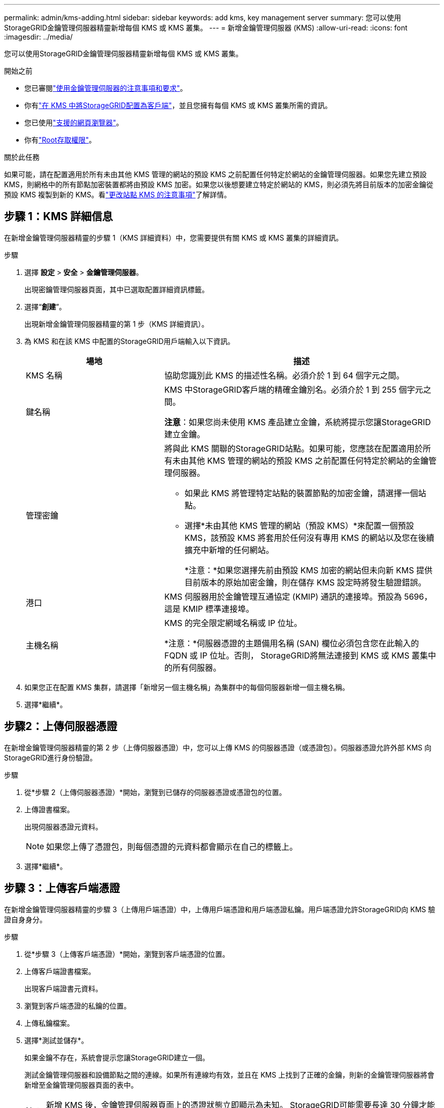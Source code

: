 ---
permalink: admin/kms-adding.html 
sidebar: sidebar 
keywords: add kms, key management server 
summary: 您可以使用StorageGRID金鑰管理伺服器精靈新增每個 KMS 或 KMS 叢集。 
---
= 新增金鑰管理伺服器 (KMS)
:allow-uri-read: 
:icons: font
:imagesdir: ../media/


[role="lead"]
您可以使用StorageGRID金鑰管理伺服器精靈新增每個 KMS 或 KMS 叢集。

.開始之前
* 您已審閱link:kms-considerations-and-requirements.html["使用金鑰管理伺服器的注意事項和要求"]。
* 你有link:kms-configuring-storagegrid-as-client.html["在 KMS 中將StorageGRID配置為客戶端"]，並且您擁有每個 KMS 或 KMS 叢集所需的資訊。
* 您已使用link:../admin/web-browser-requirements.html["支援的網頁瀏覽器"]。
* 你有link:admin-group-permissions.html["Root存取權限"]。


.關於此任務
如果可能，請在配置適用於所有未由其他 KMS 管理的網站的預設 KMS 之前配置任何特定於網站的金鑰管理伺服器。如果您先建立預設 KMS，則網格中的所有節點加密裝置都將由預設 KMS 加密。如果您以後想要建立特定於網站的 KMS，則必須先將目前版本的加密金鑰從預設 KMS 複製到新的 KMS。看link:kms-considerations-for-changing-for-site.html["更改站點 KMS 的注意事項"]了解詳情。



== 步驟 1：KMS 詳細信息

在新增金鑰管理伺服器精靈的步驟 1（KMS 詳細資料）中，您需要提供有關 KMS 或 KMS 叢集的詳細資訊。

.步驟
. 選擇 *設定* > *安全* > *金鑰管理伺服器*。
+
出現密鑰管理伺服器頁面，其中已選取配置詳細資訊標籤。

. 選擇“*創建*”。
+
出現新增金鑰管理伺服器精靈的第 1 步（KMS 詳細資訊）。

. 為 KMS 和在該 KMS 中配置的StorageGRID用戶端輸入以下資訊。
+
[cols="1a,2a"]
|===
| 場地 | 描述 


 a| 
KMS 名稱
 a| 
協助您識別此 KMS 的描述性名稱。必須介於 1 到 64 個字元之間。



 a| 
鍵名稱
 a| 
KMS 中StorageGRID客戶端的精確金鑰別名。必須介於 1 到 255 個字元之間。

*注意*：如果您尚未使用 KMS 產品建立金鑰，系統將提示您讓StorageGRID建立金鑰。



 a| 
管理密鑰
 a| 
將與此 KMS 關聯的StorageGRID站點。如果可能，您應該在配置適用於所有未由其他 KMS 管理的網站的預設 KMS 之前配置任何特定於網站的金鑰管理伺服器。

** 如果此 KMS 將管理特定站點的裝置節點的加密金鑰，請選擇一個站點。
** 選擇*未由其他 KMS 管理的網站（預設 KMS）*來配置一個預設 KMS，該預設 KMS 將套用於任何沒有專用 KMS 的網站以及您在後續擴充中新增的任何網站。
+
*注意：*如果您選擇先前由預設 KMS 加密的網站但未向新 KMS 提供目前版本的原始加密金鑰，則在儲存 KMS 設定時將發生驗證錯誤。





 a| 
港口
 a| 
KMS 伺服器用於金鑰管理互通協定 (KMIP) 通訊的連接埠。預設為 5696，這是 KMIP 標準連接埠。



 a| 
主機名稱
 a| 
KMS 的完全限定網域名稱或 IP 位址。

*注意：*伺服器憑證的主題備用名稱 (SAN) 欄位必須包含您在此輸入的 FQDN 或 IP 位址。否則， StorageGRID將無法連接到 KMS 或 KMS 叢集中的所有伺服器。

|===
. 如果您正在配置 KMS 集群，請選擇「新增另一個主機名稱」為集群中的每個伺服器新增一個主機名稱。
. 選擇*繼續*。




== 步驟2：上傳伺服器憑證

在新增金鑰管理伺服器精靈的第 2 步（上傳伺服器憑證）中，您可以上傳 KMS 的伺服器憑證（或憑證包）。伺服器憑證允許外部 KMS 向StorageGRID進行身份驗證。

.步驟
. 從*步驟 2（上傳伺服器憑證）*開始，瀏覽到已儲存的伺服器憑證或憑證包的位置。
. 上傳證書檔案。
+
出現伺服器憑證元資料。

+

NOTE: 如果您上傳了憑證包，則每個憑證的元資料都會顯示在自己的標籤上。

. 選擇*繼續*。




== [[sg-create-key]]步驟 3：上傳客戶端憑證

在新增金鑰管理伺服器精靈的步驟 3（上傳用戶端憑證）中，上傳用戶端憑證和用戶端憑證私鑰。用戶端憑證允許StorageGRID向 KMS 驗證自身身分。

.步驟
. 從*步驟 3（上傳客戶端憑證）*開始，瀏覽到客戶端憑證的位置。
. 上傳客戶端證書檔案。
+
出現客戶端證書元資料。

. 瀏覽到客戶端憑證的私鑰的位置。
. 上傳私鑰檔案。
. 選擇*測試並儲存*。
+
如果金鑰不存在，系統會提示您讓StorageGRID建立一個。

+
測試金鑰管理伺服器和設備節點之間的連線。如果所有連線均有效，並且在 KMS 上找到了正確的金鑰，則新的金鑰管理伺服器將會新增至金鑰管理伺服器頁面的表中。

+

NOTE: 新增 KMS 後，金鑰管理伺服器頁面上的憑證狀態立即顯示為未知。 StorageGRID可能需要長達 30 分鐘才能取得每個憑證的實際狀態。您必須刷新 Web 瀏覽器才能查看目前狀態。

. 如果在選擇“*測試並儲存*”時出現錯誤訊息，請查看訊息詳細信息，然後選擇“*確定*”。
+
例如，如果連線測試失敗，您可能會收到 422：無法處理的實體錯誤。

. 如果需要儲存目前配置而不測試外部連接，請選擇*強制儲存*。
+

CAUTION: 選擇「強制儲存」將儲存 KMS 配置，但不會測試從每個裝置到該 KMS 的外部連線。如果設定有問題，您可能無法重新啟動在受影響網站上啟用了節點加密的裝置節點。在問題解決之前，您可能會無法存取您的資料。

. 查看確認警告，如果確定要強制儲存配置，請選擇「*確定*」。
+
KMS 配置已儲存，但未測試與 KMS 的連線。



